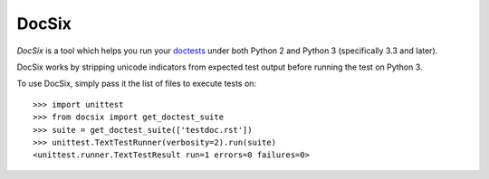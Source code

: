 ========
 DocSix
========

.. image:: https://travis-ci.org/nyergler/docsix.png?branch=master
   :target: https://travis-ci.org/nyergler/docsix

*DocSix* is a tool which helps you run your doctests_ under both
Python 2 and Python 3 (specifically 3.3 and later).

DocSix works by stripping unicode indicators from expected test output
before running the test on Python 3.

To use DocSix, simply pass it the list of files to execute tests on::

  >>> import unittest
  >>> from docsix import get_doctest_suite
  >>> suite = get_doctest_suite(['testdoc.rst'])
  >>> unittest.TextTestRunner(verbosity=2).run(suite)
  <unittest.runner.TextTestResult run=1 errors=0 failures=0>


.. _doctests: http://docs.python.org/2/library/doctest.html

